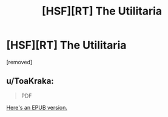 #+TITLE: [HSF][RT] The Utilitaria

* [HSF][RT] The Utilitaria
:PROPERTIES:
:Author: TheUtilitaria
:Score: 9
:DateUnix: 1474755566.0
:DateShort: 2016-Sep-25
:END:
[removed]


** u/ToaKraka:
#+begin_quote
  PDF
#+end_quote

[[https://www.dropbox.com/s/xzac6kpfrwtvwf7/The%20Facilitator%20and%20The%20Utilitaria.epub?dl=0][Here's an EPUB version.]]
:PROPERTIES:
:Author: ToaKraka
:Score: 2
:DateUnix: 1474758177.0
:DateShort: 2016-Sep-25
:END:
